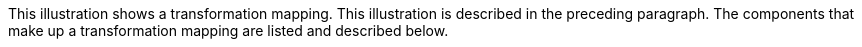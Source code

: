 :nofooter:
This illustration shows a transformation mapping. This illustration is
described in the preceding paragraph. The components that make up a
transformation mapping are listed and described below.
